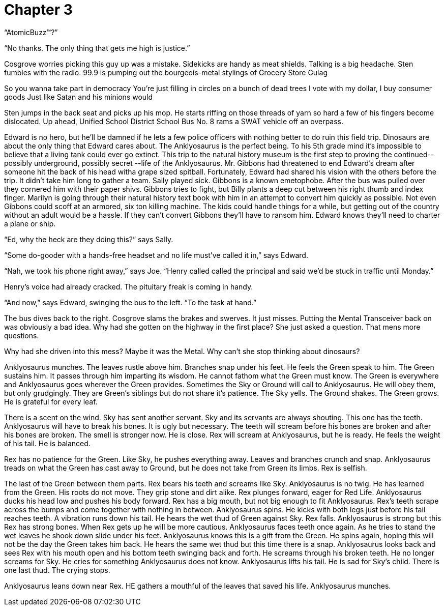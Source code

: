Chapter 3
=========

``AtomicBuzz(TM)?''

``No thanks. The only thing that gets me high is justice.''

Cosgrove worries picking this guy up was a mistake. Sidekicks are handy as meat 
shields. Talking is a big headache. Sten fumbles with the radio. 99.9 is pumping 
out the bourgeois-metal stylings of Grocery Store Gulag

====

So you wanna take part in democracy
You're just filling in circles on a bunch of dead trees
I vote with my dollar, I buy consumer goods
Just like Satan and his minions would

====

Sten jumps in the back seat and picks up his mop. He starts riffing on those 
threads of yarn so hard a few of his fingers become dislocated. Up ahead, 
Unified School District School Bus No. 8 rams a SWAT vehicle off an overpass.

Edward is no hero, but he'll be damned if he lets a few police officers with 
nothing better to do ruin this field trip. Dinosaurs are about the only thing 
that Edward cares about.  The Anklyosaurus is the perfect being. To his 5th 
grade mind it's impossible to believe that a living tank could ever go extinct.  
This trip to the natural history museum is the first step to proving the 
continued-- possibly underground, possibly secret --life of the Anklyosaurus.  
Mr. Gibbons had threatened to end Edward's dream after someone hit the back of 
his head witha grape sized spitball. Fortunately, Edward had shared his vision 
with the others before the trip. It didn't take him long to gather a team. Sally 
played sick. Gibbons is a known emetophobe. After the bus was pulled over they 
cornered him with their paper shivs. Gibbons tries to fight, but Billy plants 
a deep cut between his right thumb and index finger. Marilyn is going through 
their natural history text book with him in an attempt to convert him quickly as 
possible. Not even Gibbons could scoff at an armored, six ton killing machine.  
The kids could handle things for a while, but getting out of the country without 
an adult would be a hassle. If they can't convert Gibbons they'll have to ransom 
him. Edward knows they'll need to charter a plane or ship.

``Ed, why the heck are they doing this?'' says Sally.

``Some do-gooder with a hands-free headset and no life must've called it in,'' 
says Edward.

``Nah, we took his phone right away,'' says Joe. ``Henry called called the 
principal and said we'd be stuck in traffic until Monday.''

Henry's voice had already cracked. The pituitary freak is coming in handy.

``And now,'' says Edward, swinging the bus to the left. ``To the task at hand.''

The bus dives back to the right. Cosgrove slams the brakes and swerves. It just 
misses. Putting the Mental Transceiver back on was obviously a bad idea. Why had 
she gotten on the highway in the first place? She just asked a question. That 
mens more questions.

Why had she driven into this mess? Maybe it was the Metal. Why can't she stop 
thinking about dinosaurs?

Anklyosaurus munches. The leaves rustle above him. Branches snap under his feet. 
He feels the Green speak to him. The Green sustains him. It passes through him 
imparting its wisdom. He cannot fathom what the Green must know. The Green is 
everywhere and Anklyosaurus goes wherever the Green provides. Sometimes the Sky 
or Ground will call to Anklyosaurus. He will obey them, but only grudgingly. 
They are Green's siblings but do not share it's patience. The Sky yells. The 
Ground shakes. The Green grows. He is grateful for every leaf.

There is a scent on the wind. Sky has sent another servant. Sky and its servants 
are always shouting. This one has the teeth. Anklyosaurus will have to break his 
bones. It is ugly but necessary. The teeth will scream before his bones are 
broken and after his bones are broken. The smell is stronger now. He is close. 
Rex will scream at Anklyosaurus, but he is ready. He feels the weight of his 
tail. He is balanced.

Rex has no patience for the Green. Like Sky, he pushes everything away. Leaves 
and branches crunch and snap. Anklyosaurus treads on what the Green has cast 
away to Ground, but he does not take from Green its limbs. Rex is selfish.

The last of the Green between them parts. Rex bears his teeth and screams like 
Sky. Anklyosaurus is no twig. He has learned from the Green. His roots do not 
move. They grip stone and dirt alike. Rex plunges forward, eager for Red Life. 
Anklyosaurus ducks his head low and pushes his body forward. Rex has a big 
mouth, but not big enough to fit Anklyosaurus. Rex's teeth scrape across the 
bumps and come together with nothing in between. Anklyosaurus spins. He kicks 
with both legs just before his tail reaches teeth. A vibration runs down his 
tail. He hears the wet thud of Green against Sky. Rex falls. Anklyosaurus is 
strong but this Rex has strong bones. When Rex gets up he will be more cautious. 
Anklyosaurus faces teeth once again. As he tries to stand the wet leaves he 
shook down slide under his feet. Anklyosaurus knows this is a gift from the 
Green. He spins again, hoping this will not be the day the Green takes him back. 
He hears the same wet thud but this time there is a snap. Anklyosaurus looks 
back and sees Rex with his mouth open and his bottom teeth swinging back and 
forth. He screams through his broken teeth. He no longer screams for Sky. He 
cries for something Anklyosaurus does not know. Anklyosaurus lifts his tail. He 
is sad for Sky's child. There is one last thud. The crying stops.

Anklyosaurus leans down near Rex. HE gathers a mouthful of the leaves that saved 
his life. Anklyosaurus munches.


